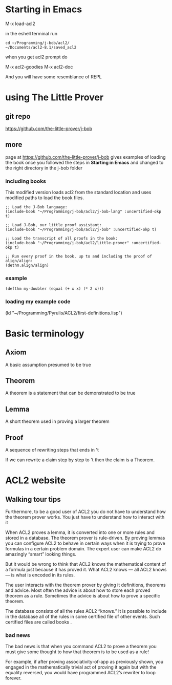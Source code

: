 * Starting in Emacs
M-x load-acl2

in the eshell terminal run

#+BEGIN_EXAMPLE
cd ~/Programming/j-bob/acl2/
~/Documents/acl2-8.1/saved_acl2
#+END_EXAMPLE

when you get acl2 prompt do

M-x acl2-goodies
M-x acl2-doc

And you will have some resemblance of REPL

* using The Little Prover
** git repo
https://github.com/the-little-prover/j-bob

** more
page at https://github.com/the-little-prover/j-bob
gives examples of loading the book once you followed the steps in
*Starting in Emacs* and changed to the right directory in the j-bob folder

*** including books
This modified version loads acl2 from the standard location and uses modified
paths to load the book files.

#+BEGIN_EXAMPLE
;; Load the J-Bob language:
(include-book "~/Programming/j-bob/acl2/j-bob-lang" :uncertified-okp t)

;; Load J-Bob, our little proof assistant:
(include-book "~/Programming/j-bob/acl2/j-bob" :uncertified-okp t)

;; Load the transcript of all proofs in the book:
(include-book "~/Programming/j-bob/acl2/little-prover" :uncertified-okp t)

;; Run every proof in the book, up to and including the proof of align/align:
(dethm.align/align)
#+END_EXAMPLE

*** example
#+BEGIN_EXAMPLE
(defthm my-doubler (equal (+ x x) (* 2 x)))
#+END_EXAMPLE

*** loading my example code
(ld "~/Programming/Pyrulis/ACL2/first-definitions.lisp")

* Basic terminology

** Axiom
   A basic assumption presumed to be true
** Theorem
   A theorem is a statement that can be demonstrated to be true
** Lemma
   A short theorem used in proving a larger theorem
** Proof
   A sequence of rewriting steps that ends in 't

   If we can rewrite a claim step by step to 't then the claim is a Theorem.

* ACL2 website

** Walking tour tips
Furthermore, to be a good user of ACL2 you do not have to understand how
the theorem prover works. You just have to understand how to interact with it

When ACL2 proves a lemma, it is converted into one or more rules and stored in a
database. The theorem prover is rule-driven. By proving lemmas you can configure
ACL2 to behave in certain ways when it is trying to prove formulas in a certain
problem domain. The expert user can make ACL2 do amazingly “smart” looking
things.

But it would be wrong to think that ACL2 knows the mathematical content of a
formula just because it has proved it. What ACL2 knows — all ACL2 knows — is
what is encoded in its rules.

The user interacts with the theorem prover by giving it definitions, theorems
and advice. Most often the advice is about how to store each proved theorem as
a rule. Sometimes the advice is about how to prove a specific theorem.

The database consists of all the rules ACL2 “knows.” It is possible to include
in the database all of the rules in some certified file of other events. Such
certified files are called books .

*** bad news
The bad news is that when you command ACL2 to prove a theorem you must give
some thought to how that theorem is to be used as a rule!

For example, if after proving associativity-of-app as previously shown, you
engaged in the mathematically trivial act of proving it again but with the
equality reversed, you would have programmed ACL2’s rewriter to loop forever.
